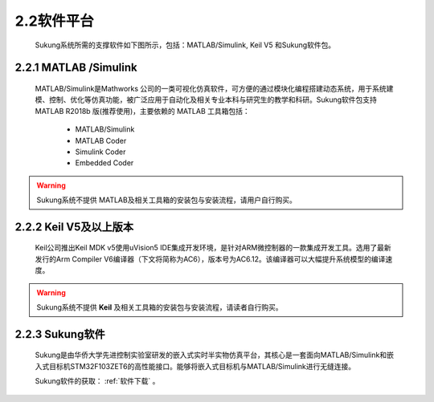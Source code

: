 .. _软件平台:

2.2软件平台
-----------

   Sukung系统所需的支撑软件如下图所示，包括：MATLAB/Simulink, Keil V5 和Sukung软件包。

   .. image:: media/image13.jpg
      :align: center
      :scale: 35 %

2.2.1 MATLAB /Simulink
~~~~~~~~~~~~~~~~~~~~~~

   MATLAB/Simulink是Mathworks 公司的一类可视化仿真软件，可方便的通过模块化编程搭建动态系统，用于系统建模、控制、优化等仿真功能，被广泛应用于自动化及相关专业本科与研究生的教学和科研。Sukung软件包支持MATLAB R2018b 版(推荐使用)，主要依赖的 MATLAB 工具箱包括：

      -  MATLAB/Simulink
      -  MATLAB Coder
      -  Simulink Coder
      -  Embedded Coder

.. warning:: Sukung系统不提供 MATLAB及相关工具箱的安装包与安装流程，请用户自行购买。

2.2.2 Keil V5及以上版本
~~~~~~~~~~~~~~~~~~~~~~~

   Keil公司推出Keil MDK v5使用uVision5 IDE集成开发环境，是针对ARM微控制器的一款集成开发工具。选用了最新发行的Arm Compiler V6编译器（下文将简称为AC6），版本号为AC6.12。该编译器可以大幅提升系统模型的编译速度。

.. warning:: Sukung系统不提供 **Keil** 及相关工具箱的安装包与安装流程，请读者自行购买。

2.2.3 Sukung软件
~~~~~~~~~~~~~~~~

   Sukung是由华侨大学先进控制实验室研发的嵌入式实时半实物仿真平台，其核心是一套面向MATLAB/Simulink和嵌入式目标机STM32F103ZET6的高性能接口。能够将嵌入式目标机与MATLAB/Simulink进行无缝连接。

   Sukung软件的获取： :ref:`软件下载` 。
